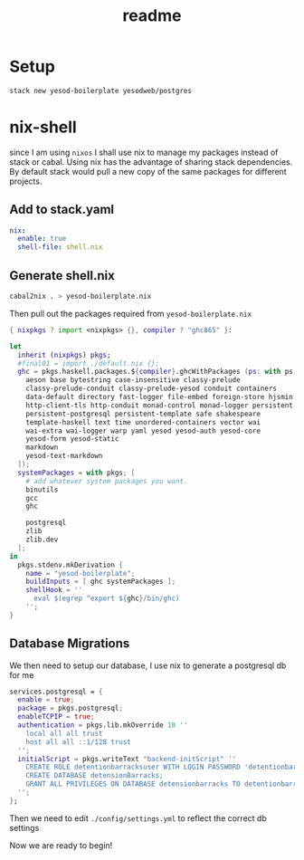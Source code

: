 #+TITLE: readme
* Setup
#+BEGIN_SRC sh
stack new yesod-boilerplate yesodweb/postgres
#+END_SRC
* nix-shell
since I am using ~nixos~ I shall use nix to manage my packages instead of stack
or cabal.
Using nix has the advantage of sharing stack dependencies. By default stack
would pull a new copy of the same packages for different projects.
** Add to stack.yaml
#+BEGIN_SRC yaml
nix:
  enable: true
  shell-file: shell.nix
#+END_SRC
** Generate shell.nix
#+BEGIN_SRC sh
cabal2nix . > yesod-boilerplate.nix
#+END_SRC
Then pull out the packages required from ~yesod-boilerplate.nix~
#+BEGIN_SRC nix :tangle shell.nix
{ nixpkgs ? import <nixpkgs> {}, compiler ? "ghc865" }:

let
  inherit (nixpkgs) pkgs;
  #final01 = import ./default.nix {};
  ghc = pkgs.haskell.packages.${compiler}.ghcWithPackages (ps: with ps; [
    aeson base bytestring case-insensitive classy-prelude
    classy-prelude-conduit classy-prelude-yesod conduit containers
    data-default directory fast-logger file-embed foreign-store hjsmin
    http-client-tls http-conduit monad-control monad-logger persistent
    persistent-postgresql persistent-template safe shakespeare
    template-haskell text time unordered-containers vector wai
    wai-extra wai-logger warp yaml yesod yesod-auth yesod-core
    yesod-form yesod-static
    markdown
    yesod-text-markdown
  ]);
  systemPackages = with pkgs; [
    # add whatever system packages you want.
    binutils
    gcc
    ghc

    postgresql
    zlib
    zlib.dev
  ];
in
  pkgs.stdenv.mkDerivation {
    name = "yesod-boilerplate";
    buildInputs = [ ghc systemPackages ];
    shellHook = ''
      eval $(egrep ^export ${ghc}/bin/ghc)
    '';
}
#+END_SRC
** Database Migrations
We then need to setup our database, I use nix to generate a postgresql db for me
#+BEGIN_SRC nix
services.postgresql = {
  enable = true;
  package = pkgs.postgresql;
  enableTCPIP = true;
  authentication = pkgs.lib.mkOverride 10 ''
    local all all trust
    host all all ::1/128 trust
  '';
  initialScript = pkgs.writeText "backend-initScript" ''
    CREATE ROLE detentionbarracksuser WITH LOGIN PASSWORD 'detentionbarrackspassword' CREATEDB;
    CREATE DATABASE detensionBarracks;
    GRANT ALL PRIVILEGES ON DATABASE detensionbarracks TO detentionbarracksuser;
  '';
};
#+END_SRC
Then we need to edit ~./config/settings.yml~ to reflect the correct db settings

Now we are ready to begin!
